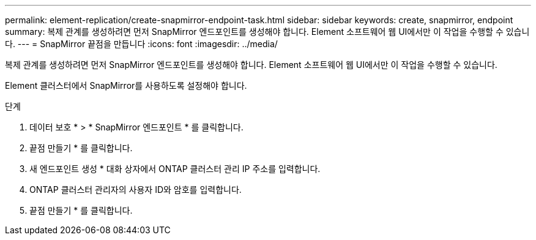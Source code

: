 ---
permalink: element-replication/create-snapmirror-endpoint-task.html 
sidebar: sidebar 
keywords: create, snapmirror, endpoint 
summary: 복제 관계를 생성하려면 먼저 SnapMirror 엔드포인트를 생성해야 합니다. Element 소프트웨어 웹 UI에서만 이 작업을 수행할 수 있습니다. 
---
= SnapMirror 끝점을 만듭니다
:icons: font
:imagesdir: ../media/


[role="lead"]
복제 관계를 생성하려면 먼저 SnapMirror 엔드포인트를 생성해야 합니다. Element 소프트웨어 웹 UI에서만 이 작업을 수행할 수 있습니다.

Element 클러스터에서 SnapMirror를 사용하도록 설정해야 합니다.

.단계
. 데이터 보호 * > * SnapMirror 엔드포인트 * 를 클릭합니다.
. 끝점 만들기 * 를 클릭합니다.
. 새 엔드포인트 생성 * 대화 상자에서 ONTAP 클러스터 관리 IP 주소를 입력합니다.
. ONTAP 클러스터 관리자의 사용자 ID와 암호를 입력합니다.
. 끝점 만들기 * 를 클릭합니다.

